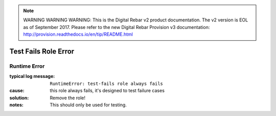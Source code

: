 
.. note:: WARNING WARNING WARNING:  This is the Digital Rebar v2 product documentation.  The v2 version is EOL as of September 2017.  Please refer to the new Digital Rebar Provision v3 documentation:  http:\/\/provision.readthedocs.io\/en\/tip\/README.html

Test Fails Role Error
=====================

Runtime Error
-------------

:typical log message: ``RuntimeError: test-fails role always fails``
:cause: this role always fails, it's designed to test failure cases
:solution: Remove the role!
:notes: This should only be used for testing.
